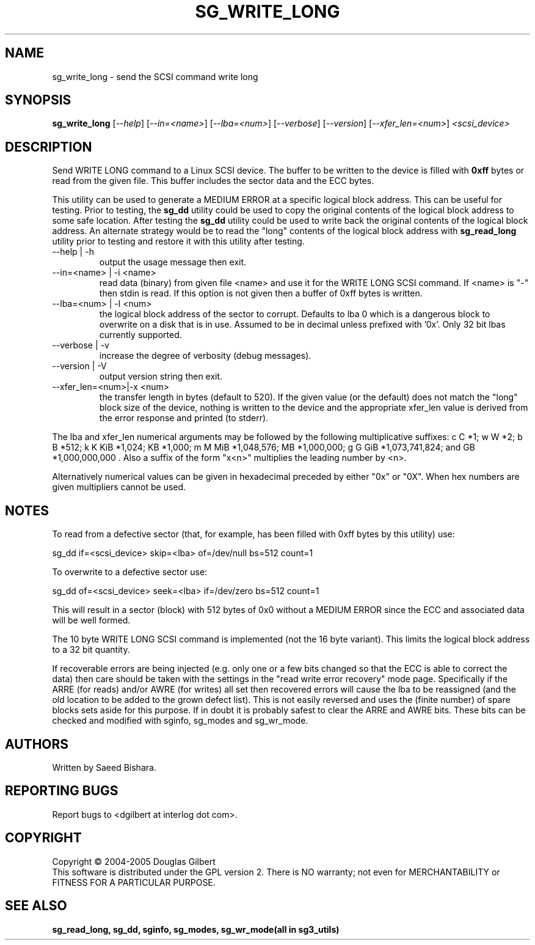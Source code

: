 .TH SG_WRITE_LONG "8" "February 2005" "sg3_utils-1.13" SG3_UTILS
.SH NAME
sg_write_long \- send the SCSI command write long
.SH SYNOPSIS
.B sg_write_long
[\fI--help\fR] [\fI--in=<name>\fR] [\fI--lba=<num>\fR] [\fI--verbose\fR]
[\fI--version\fR] [\fI--xfer_len=<num>\fR] \fI<scsi_device>\fR
.SH DESCRIPTION
.\" Add any additional description here
.PP
Send WRITE LONG command to a Linux SCSI device. The
buffer to be written to the device is filled with
.B 0xff
bytes or read from the given file. This buffer includes the sector data
and the ECC bytes.
.PP
This utility can be used to generate a MEDIUM ERROR at a specific logical
block address. This can be useful for testing. Prior to testing, the
.B sg_dd
utility could be used to copy the original contents of the logical
block address to some safe location. After testing the
.B sg_dd
utility could be used to write back the original contents of the
logical block address. An alternate strategy would be to read the "long"
contents of the logical block address with
.B sg_read_long
utility prior to testing and restore it with this utility after testing.
.TP
--help | -h
output the usage message then exit.
.TP
--in=<name> | -i <name>
read data (binary) from given file <name> and use it for the WRITE LONG
SCSI command. If <name> is "-" then stdin is read. If this option is
not given then a buffer of 0xff bytes is written.
.TP
--lba=<num> | -l <num>
the logical block address of the sector to corrupt. Defaults to lba 0
which is a dangerous block to overwrite on a disk that is in use.
Assumed to be in decimal unless prefixed with '0x'. Only 32 bit
lbas currently supported.
.TP
--verbose | -v
increase the degree of verbosity (debug messages).
.TP
--version | -V
output version string then exit.
.TP
--xfer_len=<num>|-x <num>
the transfer length in bytes (default to 520). If the given value (or the
default) does not match the "long" block size of the device, nothing is
written to the device and the appropriate xfer_len value is derived from the
error response and printed (to stderr).
.PP
The lba and xfer_len numerical arguments may be followed by the following
multiplicative suffixes:
c C *1; w W *2; b B *512; k K KiB *1,024; KB *1,000; m M MiB *1,048,576;
MB *1,000,000; g G GiB *1,073,741,824; and GB *1,000,000,000 . Also a suffix
of the form "x<n>" multiplies the leading number by <n>.
.PP
Alternatively numerical values can be given in hexadecimal preceded by
either "0x" or "0X". When hex numbers are given multipliers cannot be
used.
.SH "NOTES"
To read from a defective sector (that, for example, has been filled with
0xff bytes by this utility) use:
.PP
  sg_dd if=<scsi_device> skip=<lba> of=/dev/null bs=512 count=1
.PP
To overwrite to a defective sector use:
.PP
  sg_dd of=<scsi_device> seek=<lba> if=/dev/zero bs=512 count=1    
.PP
This will result in a sector (block) with 512 bytes of 0x0 without a
MEDIUM ERROR since the ECC and associated data will be well formed.
.PP
The 10 byte WRITE LONG SCSI command is implemented (not the 16
byte variant). This limits the logical block address to a 32 bit
quantity.
.PP
If recoverable errors are being injected (e.g. only one or a few bits
changed so that the ECC is able to correct the data) then care should
be taken with the settings in the "read write error recovery" mode page.
Specifically if the ARRE (for reads) and/or AWRE (for writes) all set
then recovered errors will cause the lba to be reassigned (and the old
location to be added to the grown defect list). This is not easily 
reversed and uses the (finite number) of spare blocks sets aside for
this purpose. If in doubt it is probably safest to clear the ARRE and
AWRE bits. These bits can be checked and modified with sginfo, sg_modes
and sg_wr_mode.
.SH AUTHORS
Written by Saeed Bishara.
.SH "REPORTING BUGS"
Report bugs to <dgilbert at interlog dot com>.
.SH COPYRIGHT
Copyright \(co 2004-2005 Douglas Gilbert
.br
This software is distributed under the GPL version 2. There is NO
warranty; not even for MERCHANTABILITY or FITNESS FOR A PARTICULAR PURPOSE.
.SH "SEE ALSO"
.B sg_read_long, sg_dd, sginfo, sg_modes, sg_wr_mode(all in sg3_utils)
